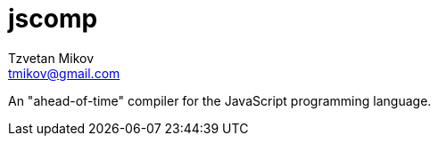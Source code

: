 = jscomp
Tzvetan Mikov <tmikov@gmail.com>

An "ahead-of-time" compiler for the JavaScript programming language.
